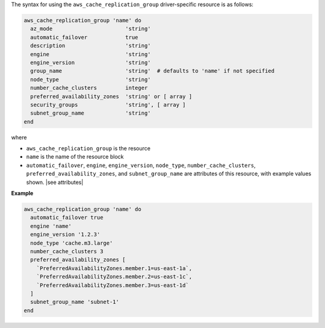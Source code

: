 .. The contents of this file are included in multiple topics.
.. This file should not be changed in a way that hinders its ability to appear in multiple documentation sets.

The syntax for using the ``aws_cache_replication_group`` driver-specific resource is as follows:

.. code-block:: ruby

   aws_cache_replication_group 'name' do
     az_mode                       'string'
     automatic_failover            true
     description                   'string'
     engine                        'string'
     engine_version                'string'
     group_name                    'string'  # defaults to 'name' if not specified
     node_type                     'string'
     number_cache_clusters         integer
     preferred_availability_zones  'string' or [ array ]
     security_groups               'string', [ array ]
     subnet_group_name             'string'
   end

where 

* ``aws_cache_replication_group`` is the resource
* ``name`` is the name of the resource block
* ``automatic_failover``, ``engine``, ``engine_version``, ``node_type``, ``number_cache_clusters``, ``preferred_availability_zones``, and ``subnet_group_name`` are attributes of this resource, with example values shown. |see attributes|

**Example**

.. code-block:: ruby

   aws_cache_replication_group 'name' do
     automatic_failover true
     engine 'name'
     engine_version '1.2.3'
     node_type 'cache.m3.large'
     number_cache_clusters 3
     preferred_availability_zones [ 
       `PreferredAvailabilityZones.member.1=us-east-1a`, 
       `PreferredAvailabilityZones.member.2=us-east-1c`, 
       `PreferredAvailabilityZones.member.3=us-east-1d`
     ]
     subnet_group_name 'subnet-1'
   end
